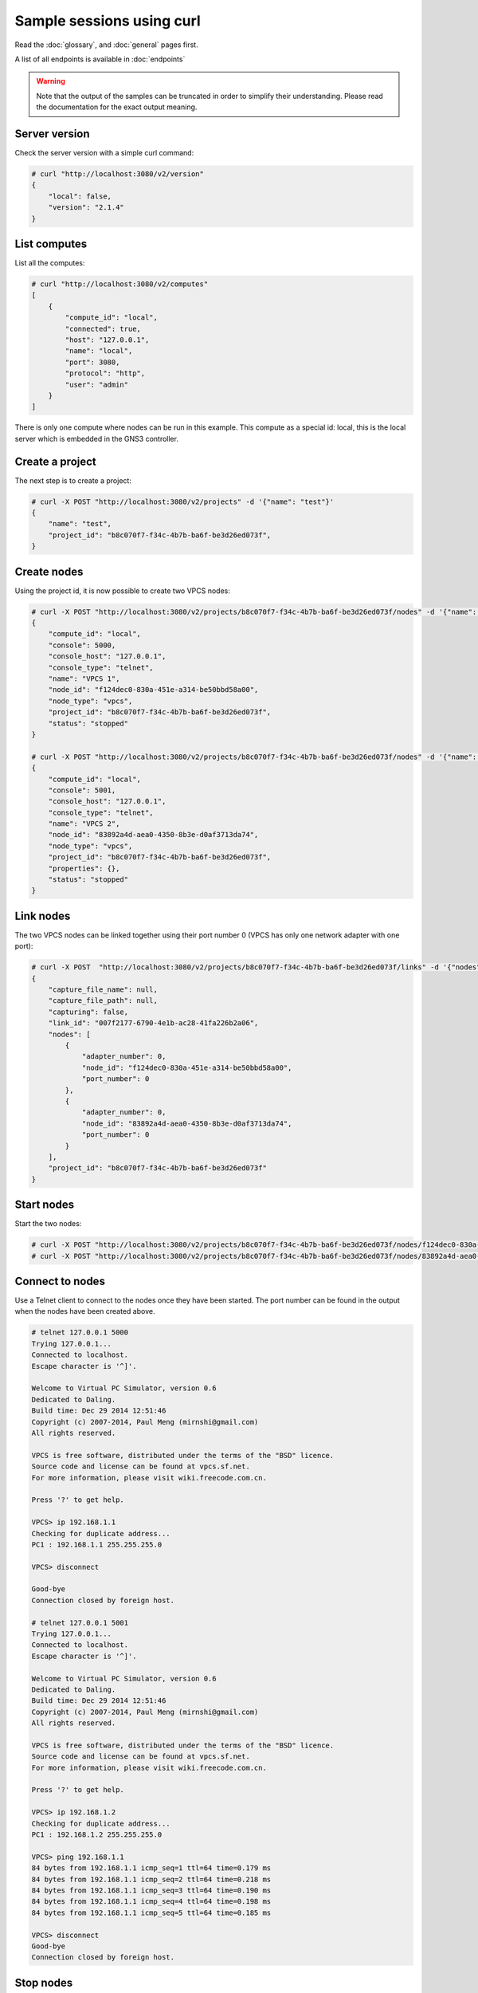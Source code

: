 Sample sessions using curl
==========================

Read the :doc:`glossary`, and :doc:`general` pages first.

A list of all endpoints is available in :doc:`endpoints`

.. warning::

    Note that the output of the samples can be truncated in
    order to simplify their understanding. Please read the
    documentation for the exact output meaning.

Server version
###############

Check the server version with a simple curl command:

.. code-block:: shell-session

    # curl "http://localhost:3080/v2/version"
    {
        "local": false,
        "version": "2.1.4"
    }


List computes
##############

List all the computes:

.. code-block:: shell-session

    # curl "http://localhost:3080/v2/computes"
    [
        {
            "compute_id": "local",
            "connected": true,
            "host": "127.0.0.1",
            "name": "local",
            "port": 3080,
            "protocol": "http",
            "user": "admin"
        }
    ]

There is only one compute where nodes can be run in this example.
This compute as a special id: local, this is the local server which is embedded in the GNS3 controller.

Create a project
#################

The next step is to create a project:

.. code-block:: shell-session

    # curl -X POST "http://localhost:3080/v2/projects" -d '{"name": "test"}'
    {
        "name": "test",
        "project_id": "b8c070f7-f34c-4b7b-ba6f-be3d26ed073f",
    }

Create nodes
#############

Using the project id, it is now possible to create two VPCS nodes:

.. code-block:: shell-session

    # curl -X POST "http://localhost:3080/v2/projects/b8c070f7-f34c-4b7b-ba6f-be3d26ed073f/nodes" -d '{"name": "VPCS 1", "node_type": "vpcs", "compute_id": "local"}'
    {
        "compute_id": "local",
        "console": 5000,
        "console_host": "127.0.0.1",
        "console_type": "telnet",
        "name": "VPCS 1",
        "node_id": "f124dec0-830a-451e-a314-be50bbd58a00",
        "node_type": "vpcs",
        "project_id": "b8c070f7-f34c-4b7b-ba6f-be3d26ed073f",
        "status": "stopped"
    }

    # curl -X POST "http://localhost:3080/v2/projects/b8c070f7-f34c-4b7b-ba6f-be3d26ed073f/nodes" -d '{"name": "VPCS 2", "node_type": "vpcs", "compute_id": "local"}'
    {
        "compute_id": "local",
        "console": 5001,
        "console_host": "127.0.0.1",
        "console_type": "telnet",
        "name": "VPCS 2",
        "node_id": "83892a4d-aea0-4350-8b3e-d0af3713da74",
        "node_type": "vpcs",
        "project_id": "b8c070f7-f34c-4b7b-ba6f-be3d26ed073f",
        "properties": {},
        "status": "stopped"
    }

Link nodes
###########

The two VPCS nodes can be linked together using their port number 0 (VPCS has only one network adapter with one port):

.. code-block:: shell-session

    # curl -X POST  "http://localhost:3080/v2/projects/b8c070f7-f34c-4b7b-ba6f-be3d26ed073f/links" -d '{"nodes": [{"adapter_number": 0, "node_id": "f124dec0-830a-451e-a314-be50bbd58a00", "port_number": 0}, {"adapter_number": 0, "node_id": "83892a4d-aea0-4350-8b3e-d0af3713da74", "port_number": 0}]}'
    {
        "capture_file_name": null,
        "capture_file_path": null,
        "capturing": false,
        "link_id": "007f2177-6790-4e1b-ac28-41fa226b2a06",
        "nodes": [
            {
                "adapter_number": 0,
                "node_id": "f124dec0-830a-451e-a314-be50bbd58a00",
                "port_number": 0
            },
            {
                "adapter_number": 0,
                "node_id": "83892a4d-aea0-4350-8b3e-d0af3713da74",
                "port_number": 0
            }
        ],
        "project_id": "b8c070f7-f34c-4b7b-ba6f-be3d26ed073f"
    }

Start nodes
###########

Start the two nodes:

.. code-block:: shell-session

    # curl -X POST "http://localhost:3080/v2/projects/b8c070f7-f34c-4b7b-ba6f-be3d26ed073f/nodes/f124dec0-830a-451e-a314-be50bbd58a00/start" -d "{}"
    # curl -X POST "http://localhost:3080/v2/projects/b8c070f7-f34c-4b7b-ba6f-be3d26ed073f/nodes/83892a4d-aea0-4350-8b3e-d0af3713da74/start" -d "{}"

Connect to nodes
#################

Use a Telnet client to connect to the nodes once they have been started.
The port number can be found in the output when the nodes have been created above.

.. code-block:: shell-session

    # telnet 127.0.0.1 5000
    Trying 127.0.0.1...
    Connected to localhost.
    Escape character is '^]'.

    Welcome to Virtual PC Simulator, version 0.6
    Dedicated to Daling.
    Build time: Dec 29 2014 12:51:46
    Copyright (c) 2007-2014, Paul Meng (mirnshi@gmail.com)
    All rights reserved.

    VPCS is free software, distributed under the terms of the "BSD" licence.
    Source code and license can be found at vpcs.sf.net.
    For more information, please visit wiki.freecode.com.cn.

    Press '?' to get help.

    VPCS> ip 192.168.1.1
    Checking for duplicate address...
    PC1 : 192.168.1.1 255.255.255.0

    VPCS> disconnect

    Good-bye
    Connection closed by foreign host.

    # telnet 127.0.0.1 5001
    Trying 127.0.0.1...
    Connected to localhost.
    Escape character is '^]'.

    Welcome to Virtual PC Simulator, version 0.6
    Dedicated to Daling.
    Build time: Dec 29 2014 12:51:46
    Copyright (c) 2007-2014, Paul Meng (mirnshi@gmail.com)
    All rights reserved.

    VPCS is free software, distributed under the terms of the "BSD" licence.
    Source code and license can be found at vpcs.sf.net.
    For more information, please visit wiki.freecode.com.cn.

    Press '?' to get help.

    VPCS> ip 192.168.1.2
    Checking for duplicate address...
    PC1 : 192.168.1.2 255.255.255.0

    VPCS> ping 192.168.1.1
    84 bytes from 192.168.1.1 icmp_seq=1 ttl=64 time=0.179 ms
    84 bytes from 192.168.1.1 icmp_seq=2 ttl=64 time=0.218 ms
    84 bytes from 192.168.1.1 icmp_seq=3 ttl=64 time=0.190 ms
    84 bytes from 192.168.1.1 icmp_seq=4 ttl=64 time=0.198 ms
    84 bytes from 192.168.1.1 icmp_seq=5 ttl=64 time=0.185 ms

    VPCS> disconnect
    Good-bye
    Connection closed by foreign host.


Stop nodes
##########

Stop the two nodes:

.. code-block:: shell-session

    # curl -X POST "http://localhost:3080/v2/projects/b8c070f7-f34c-4b7b-ba6f-be3d26ed073f/nodes/f124dec0-830a-451e-a314-be50bbd58a00/stop" -d "{}"
    # curl -X POST "http://localhost:3080/v2/projects/b8c070f7-f34c-4b7b-ba6f-be3d26ed073f/nodes/83892a4d-aea0-4350-8b3e-d0af3713da74/stop" -d "{}"


Add visual elements
####################

Visual elements like rectangle, ellipses or images in the form of raw SVG can be added to a project.

This will display a red square in the middle of your canvas:

.. code-block:: shell-session

    # curl -X POST "http://localhost:3080/v2/projects/b8c070f7-f34c-4b7b-ba6f-be3d26ed073f/drawings" -d '{"x":0, "y": 12, "svg": "<svg width=\"50\" height=\"50\"><rect width=\"50\" height=\"50\" style=\"fill: #ff0000\"></rect></svg>"}'

Tip: embed PNG, JPEG etc. images using base64 encoding in the SVG.


Add a packet filter
####################

Packet filters allow to filter packet on a given link. Here to drop a packet every 5 packets:

.. code-block:: shell-session

    # curl -X PUT "http://localhost:3080/v2/projects/b8c070f7-f34c-4b7b-ba6f-be3d26ed073f/links/007f2177-6790-4e1b-ac28-41fa226b2a06" -d '{"filters": {"frequency_drop": [5]}}'

Appliance creation
###################

An appliance contains all the required settings to create a new node. This is useful to create many nodes with the same settings.

.. code-block:: shell-session

    # curl -X POST "http://localhost:3080/v2/appliances" -d '{"name": "Qemu appliance", "compute_id": "local", "platform": "i386", "hda_disk_image": "IOSvL2-15.2.4.0.55E.qcow2", "ram": 512, "appliance_type": "qemu"}'

Node creation
##############

There are two ways to add nodes.

1. Manually by passing all the information required to create a new node.
2. Using an appliance stored on your server.

Using an appliance
------------------

List all the available appliance templates:

.. code-block:: shell-session

    # curl "http://localhost:3080/v2/appliances"

    [
        {
            "adapter_type": "e1000",
            "adapters": 1,
            "appliance_id": "70c79a82-5ef6-4911-8284-f6f31eb0ebf2",
            "appliance_type": "qemu",
            "bios_image": "",
            "boot_priority": "c",
            "builtin": false,
            "category": "guest",
            "cdrom_image": "",
            "compute_id": "local",
            "console_auto_start": false,
            "console_type": "telnet",
            "cpu_throttling": 0,
            "cpus": 1,
            "custom_adapters": [],
            "default_name_format": "{name}-{0}",
            "first_port_name": "",
            "hda_disk_image": "IOSvL2-15.2.4.0.55E.qcow2",
            "hda_disk_interface": "ide",
            "hdb_disk_image": "",
            "hdb_disk_interface": "ide",
            "hdc_disk_image": "",
            "hdc_disk_interface": "ide",
            "hdd_disk_image": "",
            "hdd_disk_interface": "ide",
            "initrd": "",
            "kernel_command_line": "",
            "kernel_image": "",
            "legacy_networking": false,
            "linked_clone": true,
            "mac_address": "",
            "name": "Qemu appliance",
            "on_close": "power_off",
            "options": "",
            "platform": "i386",
            "port_name_format": "Ethernet{0}",
            "port_segment_size": 0,
            "process_priority": "normal",
            "qemu_path": "",
            "ram": 512,
            "symbol": ":/symbols/qemu_guest.svg",
            "usage": ""
        }
        {
            "adapters": 1,
            "appliance_id": "888984a8-c802-427b-97a7-ee097ee63faf",
            "appliance_type": "docker",
            "builtin": false,
            "category": "guest",
            "compute_id": "local",
            "console_auto_start": false,
            "console_http_path": "/",
            "console_http_port": 80,
            "console_resolution": "1024x768",
            "console_type": "telnet",
            "custom_adapters": [],
            "default_name_format": "{name}-{0}",
            "environment": "",
            "extra_hosts": "",
            "image": "debian:latest",
            "name": "Debian",
            "start_command": "",
            "symbol": ":/symbols/docker_guest.svg"
        },
    ]

Use the appliance and add coordinates to select where the node will be put on the canvas:

.. code-block:: shell-session

 # curl -X POST http://localhost:3080/v2/projects/b8c070f7-f34c-4b7b-ba6f-be3d26ed073f/appliances/888984a8-c802-427b-97a7-ee097ee63faf -d '{"x": 12, "y": 42}'


Manual creation of a Qemu node
------------------------------

.. code-block:: shell-session

    # curl -X POST http://localhost:3080/v2/projects/b8c070f7-f34c-4b7b-ba6f-be3d26ed073f/nodes -d '{"node_type": "qemu", "compute_id": "local", "name": "Microcore1", "properties": {"hda_disk_image": "linux-microcore-6.4.img", "ram": 256, "qemu_path": "qemu-system-x86_64"}}' 

    {
        "command_line": "",
        "compute_id": "local",
        "console": 5001,
        "console_host": "127.0.0.1",
        "console_type": "telnet",
        "first_port_name": null,
        "height": 59,
        "label": {
            "rotation": 0,
            "style": "font-family: TypeWriter;font-size: 10;font-weight: bold;fill: #000000;fill-opacity: 1.0;",
            "text": "Microcore1",
            "x": null,
            "y": -40
        },
        "name": "Microcore1",
        "node_directory": "/Users/noplay/GNS3/projects/untitled/project-files/qemu/9e4eb45b-22f5-450d-8277-2934fbd0aa20",
        "node_id": "9e4eb45b-22f5-450d-8277-2934fbd0aa20",
        "node_type": "qemu",
        "port_name_format": "Ethernet{0}",
        "port_segment_size": 0,
        "ports": [
            {
                "adapter_number": 0,
                "data_link_types": {
                    "Ethernet": "DLT_EN10MB"
                },
                "link_type": "ethernet",
                "name": "Ethernet0",
                "port_number": 0,
                "short_name": "e0/0"
            }
        ],
        "project_id": "b8c070f7-f34c-4b7b-ba6f-be3d26ed073f",
        "properties": {
            "acpi_shutdown": false,
            "adapter_type": "e1000",
            "adapters": 1,
            "boot_priority": "c",
            "cdrom_image": "",
            "cdrom_image_md5sum": null,
            "cpu_throttling": 0,
            "cpus": 1,
            "hda_disk_image": "linux-microcore-6.4.img",
            "hda_disk_image_md5sum": "877419f975c4891c019947ceead5c696",
            "hda_disk_interface": "ide",
            "hdb_disk_image": "",
            "hdb_disk_image_md5sum": null,
            "hdb_disk_interface": "ide",
            "hdc_disk_image": "",
            "hdc_disk_image_md5sum": null,
            "hdc_disk_interface": "ide",
            "hdd_disk_image": "",
            "hdd_disk_image_md5sum": null,
            "hdd_disk_interface": "ide",
            "initrd": "",
            "initrd_md5sum": null,
            "kernel_command_line": "",
            "kernel_image": "",
            "kernel_image_md5sum": null,
            "legacy_networking": false,
            "mac_address": "00:af:69:aa:20:00",
            "options": "",
            "platform": "x86_64",
            "process_priority": "low",
            "qemu_path": "/usr/local/bin/qemu-system-x86_64",
            "ram": 256,
            "usage": ""
        },
        "status": "stopped",
        "symbol": ":/symbols/computer.svg",
        "width": 65,
        "x": 0,
        "y": 0,
        "z": 0
    }


Manual creation of a Dynamips node
-----------------------------------

.. code-block:: shell-session

    # curl http://localhost:3080/v2/projects/b8c070f7-f34c-4b7b-ba6f-be3d26ed073f/nodes -d '{"symbol": ":/symbols/router.svg", "name": "R1", "properties": {"platform": "c7200", "nvram": 512, "image": "c7200-adventerprisek9-mz.124-24.T8.image", "ram": 512, "slot3": "PA-GE", "system_id": "FTX0945W0MY", "slot0": "C7200-IO-FE", "slot2": "PA-GE", "slot1": "PA-GE",  "idlepc": "0x606e0538", "startup_config_content": "hostname %h\n"}, "compute_id": "local", "node_type": "dynamips"}'

    {
        "command_line": null,
        "compute_id": "local",
        "console": 5002,
        "console_host": "127.0.0.1",
        "console_type": "telnet",
        "first_port_name": null,
        "height": 45,
        "label": {
            "rotation": 0,
            "style": "font-family: TypeWriter;font-size: 10;font-weight: bold;fill: #000000;fill-opacity: 1.0;",
            "text": "R1",
            "x": null,
            "y": -32
        },
        "name": "R1",
        "node_directory": "/Users/noplay/GNS3/projects/untitled/project-files/dynamips",
        "node_id": "f7367e7e-804e-48be-9037-284d4d9b059e",
        "node_type": "dynamips",
        "port_name_format": "Ethernet{0}",
        "port_segment_size": 0,
        "ports": [
            {
                "adapter_number": 0,
                "data_link_types": {
                    "Ethernet": "DLT_EN10MB"
                },
                "link_type": "ethernet",
                "name": "FastEthernet0/0",
                "port_number": 0,
                "short_name": "f0/0"
            },
            {
                "adapter_number": 1,
                "data_link_types": {
                    "Ethernet": "DLT_EN10MB"
                },
                "link_type": "ethernet",
                "name": "GigabitEthernet0/0",
                "port_number": 0,
                "short_name": "g0/0"
            },
            {
                "adapter_number": 2,
                "data_link_types": {
                    "Ethernet": "DLT_EN10MB"
                },
                "link_type": "ethernet",
                "name": "GigabitEthernet1/0",
                "port_number": 0,
                "short_name": "g1/0"
            },
            {
                "adapter_number": 3,
                "data_link_types": {
                    "Ethernet": "DLT_EN10MB"
                },
                "link_type": "ethernet",
                "name": "GigabitEthernet2/0",
                "port_number": 0,
                "short_name": "g2/0"
            }
        ],
        "project_id": "b8c070f7-f34c-4b7b-ba6f-be3d26ed073f",
        "properties": {
            "auto_delete_disks": false,
            "aux": null,
            "clock_divisor": 4,
            "disk0": 64,
            "disk1": 0,
            "dynamips_id": 2,
            "exec_area": 64,
            "idlemax": 500,
            "idlepc": "0x606e0538",
            "idlesleep": 30,
            "image": "c7200-adventerprisek9-mz.124-24.T8.image",
            "image_md5sum": "b89d30823cbbda460364991ed18449c7",
            "mac_addr": "ca02.dcbb.0000",
            "midplane": "vxr",
            "mmap": true,
            "npe": "npe-400",
            "nvram": 512,
            "platform": "c7200",
            "power_supplies": [
                1,
                1
            ],
            "private_config": "",
            "private_config_content": "",
            "ram": 512,
            "sensors": [
                22,
                22,
                22,
                22
            ],
            "slot0": "C7200-IO-FE",
            "slot1": "PA-GE",
            "slot2": "PA-GE",
            "slot3": "PA-GE",
            "slot4": null,
            "slot5": null,
            "slot6": null,
            "sparsemem": true,
            "startup_config": "configs/i2_startup-config.cfg",
            "startup_config_content": "!\nhostname R1\n",
            "system_id": "FTX0945W0MY"
        },
        "status": "stopped",
        "symbol": ":/symbols/router.svg",
        "width": 66,
        "x": 0,
        "y": 0,
        "z": 0
    }

Controller notifications
########################

Controller notifications can be seen by connecting to the notification feed:

.. code-block:: shell-session

    # curl "http://localhost:3080/v2/notifications"
    {"action": "ping", "event": {"compute_id": "local", "cpu_usage_percent": 35.7, "memory_usage_percent": 80.7}}
    {"action": "compute.updated", "event": {"capabilities": {"node_types": ["cloud", "ethernet_hub", "ethernet_switch", "nat", "vpcs", "virtualbox", "dynamips", "frame_relay_switch", "atm_switch", "qemu", "vmware", "traceng", "docker", "iou"], "platform": "linux", "version": "2.2.0dev5-68ecbff"}, "compute_id": "local", "connected": true, "cpu_usage_percent": 12.0, "host": "127.0.0.1", "last_error": null, "memory_usage_percent": 45.7, "name": "coruscant", "port": 3080, "protocol": "http", "user": "admin"}}
    {"action": "appliance.created", "event": {"appliance_id": "384f9b02-6451-4b27-8d29-76623b5d9e79", "appliance_type": "dynamips", "auto_delete_disks": false, "builtin": false, "category": "router", "compute_id": "local", "console_auto_start": false, "console_type": "telnet", "default_name_format": "R{0}", "disk0": 0, "disk1": 0, "exec_area": 64, "idlemax": 500, "idlepc": "", "idlesleep": 30, "image": "c3725-adventerprisek9-mz.124-15.T14.image", "iomem": 5, "mac_addr": "", "mmap": true, "name": "My c3725", "nvram": 256, "platform": "c3725", "private_config": "", "ram": 128, "sparsemem": true, "startup_config": "ios_base_startup-config.txt", "symbol": ":/symbols/router.svg", "system_id": "FTX0945W0MY"}}

A Websocket notification stream is also available on http://localhost:3080/v2/notifications/ws

Read :doc:`controller_notifications` for more information.


Project notifications
#####################

Project notifications can be seen by connecting to the notification feed:

.. code-block:: shell-session

    # curl "http://localhost:3080/v2/projects/b8c070f7-f34c-4b7b-ba6f-be3d26ed073f/notifications"
    {"action": "node.updated", "event": {"command_line": "/usr/local/bin/vpcs -p 5001 -m 1 -i 1 -F -R -s 10001 -c 10000 -t 127.0.0.1", "compute_id": "local", "console": 5001, "console_host": "127.0.0.1", "console_type": "telnet", "name": "VPCS 2", "node_id": "83892a4d-aea0-4350-8b3e-d0af3713da74", "node_type": "vpcs", "project_id": "b8c070f7-f34c-4b7b-ba6f-be3d26ed073f", "properties": {"startup_script": null, "startup_script_path": null}, "status": "started"}}

A Websocket notification stream is also available on http://localhost:3080/v2/projects/b8c070f7-f34c-4b7b-ba6f-be3d26ed073f/notifications/ws

Read :doc:`project_notifications` for more information.


Where to find the endpoints?
###########################

A list of all endpoints is available: :doc:`endpoints`

Tip: requests made by a client and by a controller to the computes nodes can been seen  if the server is started with the **--debug** parameter.
